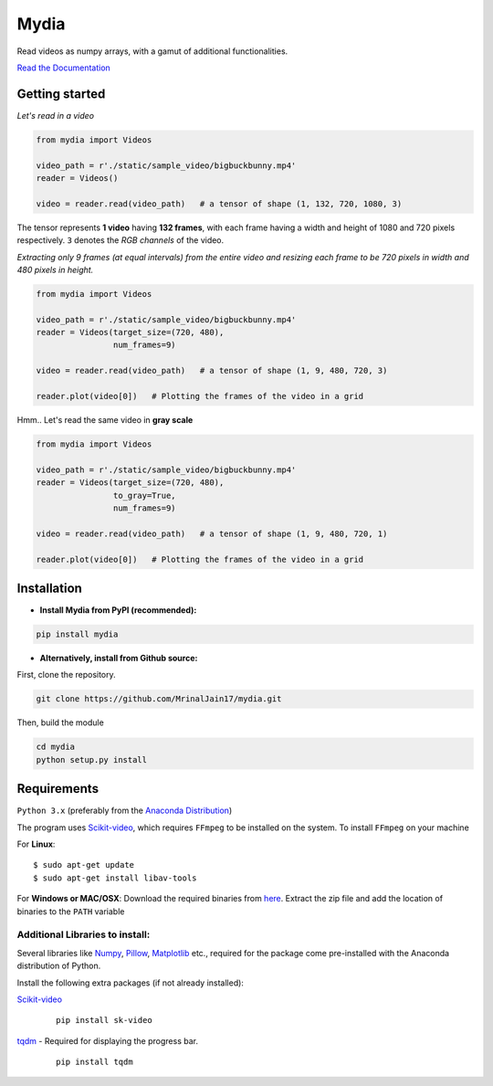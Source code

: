 Mydia
=====

Read videos as numpy arrays, with a gamut of additional functionalities.

`Read the Documentation <https://mrinaljain17.github.io/mydia/>`__

Getting started
---------------

*Let's read in a video*

.. code:: python

    from mydia import Videos

    video_path = r'./static/sample_video/bigbuckbunny.mp4'
    reader = Videos()

    video = reader.read(video_path)   # a tensor of shape (1, 132, 720, 1080, 3)

The tensor represents **1 video** having **132 frames**, with each frame
having a width and height of 1080 and 720 pixels respectively. ``3``
denotes the *RGB channels* of the video.

*Extracting only 9 frames (at equal intervals) from the entire video and
resizing each frame to be 720 pixels in width and 480 pixels in height.*

.. code:: python

    from mydia import Videos

    video_path = r'./static/sample_video/bigbuckbunny.mp4'
    reader = Videos(target_size=(720, 480), 
                    num_frames=9)

    video = reader.read(video_path)   # a tensor of shape (1, 9, 480, 720, 3)

    reader.plot(video[0])   # Plotting the frames of the video in a grid

.. figure:: https://github.com/MrinalJain17/mydia/raw/master/static/images/video_frames.PNG
   :alt: Video frames


Hmm.. Let's read the same video in **gray scale**

.. code:: python

    from mydia import Videos

    video_path = r'./static/sample_video/bigbuckbunny.mp4'
    reader = Videos(target_size=(720, 480), 
                    to_gray=True, 
                    num_frames=9)

    video = reader.read(video_path)   # a tensor of shape (1, 9, 480, 720, 1)

    reader.plot(video[0])   # Plotting the frames of the video in a grid

.. figure:: https://github.com/MrinalJain17/mydia/raw/master/static/images/video_frames_gray.PNG
   :alt: Video frames

Installation
------------

-  **Install Mydia from PyPI (recommended):**

.. code:: bash

    pip install mydia

-  **Alternatively, install from Github source:**

First, clone the repository.

.. code:: bash

    git clone https://github.com/MrinalJain17/mydia.git

Then, build the module

.. code:: bash

    cd mydia
    python setup.py install

Requirements
------------

``Python 3.x`` (preferably from the `Anaconda Distribution <https://www.anaconda.com/download/>`__)

The program uses `Scikit-video <http://www.scikit-video.org/stable/>`__, which requires ``FFmpeg`` to be installed on the system.
To install ``FFmpeg`` on your machine

For **Linux**:

::

        $ sudo apt-get update
        $ sudo apt-get install libav-tools

For **Windows or MAC/OSX**:
Download the required binaries from `here <https://www.ffmpeg.org/download.html>`__. Extract the zip file and add the location of binaries to the ``PATH`` variable

Additional Libraries to install:
~~~~~~~~~~~~~~~~~~~~~~~~~~~~~~~~

Several libraries like `Numpy <http://www.numpy.org/>`__, `Pillow <https://python-imaging.github.io/>`__, `Matplotlib <https://matplotlib.org/>`__ etc., required for the package come pre-installed with the Anaconda distribution of Python.

Install the following extra packages (if not already installed):

`Scikit-video <http://www.scikit-video.org/stable/>`__
   ::

           pip install sk-video

`tqdm <https://pypi.python.org/pypi/tqdm#installation>`__ - Required for displaying the progress bar.
   ::

           pip install tqdm